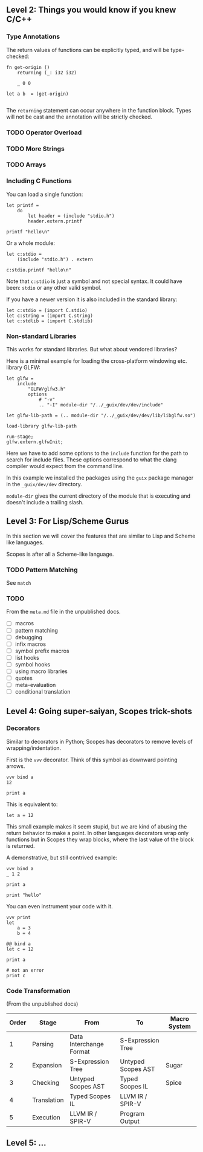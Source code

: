 ** Level 2: Things you would know if you knew C/C++

*** Type Annotations

The return values of functions can be explicitly typed, and will be
type-checked:

#+begin_src scopes :tangle _bin/functions_returns.sc
  fn get-origin ()
      returning (_: i32 i32)

      _ 0 0

  let a b  = (get-origin)

#+end_src

#+RESULTS:

The ~returning~ statement can occur anywhere in the function
block. Types will not be cast and the annotation will be strictly
checked.

*** TODO Operator Overload
*** TODO More Strings

*** TODO Arrays


*** Including C Functions

You can load a single function:

#+begin_src scopes :tangle _bin/externc1.sc
  let printf =
      do
          let header = (include "stdio.h")
          header.extern.printf

  printf "hello\n"
#+end_src


Or a whole module:

#+begin_src scopes :tangle _bin/externc2.sc
  let c:stdio =
      (include "stdio.h") . extern

  c:stdio.printf "hello\n"
#+end_src

Note that ~c:stdio~ is just a symbol and not special syntax. It could
have been: ~stdio~ or any other valid symbol.


If you have a newer version it is also included in the standard
library:

#+begin_src scopes :tangle _bin/externc2.sc
  let c:stdio = (import C.stdio)
  let c:string = (import C.string)
  let c:stdlib = (import C.stdlib)
#+end_src


*** Non-standard Libraries

This works for standard libraries. But what about vendored libraries?

Here is a minimal example for loading the cross-platform windowing
etc. library GLFW:

#+begin_src scopes :tangle _bin/externc_glfw.sc
  let glfw =
      include
          "GLFW/glfw3.h"
          options
              # "-v"
              .. "-I" module-dir "/../_guix/dev/dev/include"

  let glfw-lib-path = (.. module-dir "/../_guix/dev/dev/lib/libglfw.so")

  load-library glfw-lib-path

  run-stage;
  glfw.extern.glfwInit;
#+end_src

Here we have to add some options to the ~include~ function for the
path to search for include files. These options correspond to what the
clang compiler would expect from the command line.

In this example we installed the packages using the ~guix~ package
manager in the ~_guix/dev/dev~ directory.

 ~module-dir~ gives the current directory of the module that is
 executing and doesn't include a trailing slash.




** Level 3: For Lisp/Scheme Gurus

In this section we will cover the features that are similar to Lisp
and Scheme like languages.

Scopes is after all a Scheme-like language.

*** TODO Pattern Matching

See ~match~


*** TODO

From the ~meta.md~ file in the unpublished docs.

- [ ] macros
- [ ] pattern matching
- [ ] debugging
- [ ] infix macros
- [ ] symbol prefix macros
- [ ] list hooks
- [ ] symbol hooks
- [ ] using macro libraries
- [ ] quotes
- [ ] meta-evaluation
- [ ] conditional translation

** Level 4: Going super-saiyan, Scopes trick-shots

*** Decorators


Similar to decorators in Python; Scopes has decorators to remove
levels of wrapping/indentation.

First is the ~vvv~ decorator. Think of this symbol as downward
pointing arrows.

#+begin_src scopes :tangle _bin/level_4__vvv.sc
  vvv bind a
  12

  print a
#+end_src


This is equivalent to:

#+begin_src scopes :tangle _bin/level_4__vvv.sc
  let a = 12
#+end_src

This small example makes it seem stupid, but we are kind of abusing
the return behavior to make a point. In other languages decorators
wrap only functions but in Scopes they wrap blocks, where the last
value of the block is returned.

A demonstrative, but still contrived example:

#+begin_src scopes :tangle _bin/level_4__vvv.sc
  vvv bind a
  _ 1 2

  print a
#+end_src

#+RESULTS:
: 1

#+begin_src scopes
print "hello"
#+end_src

#+RESULTS:
: hello


You can even instrument your code with it.

#+begin_src scopes
  vvv print
  let
      a = 3
      b = 4
#+end_src

#+RESULTS:
: 3 4

#+begin_src scopes :tangle _bin/level_4__decorator.sc
  @@ bind a
  let c = 12

  print a

  # not an error
  print c
#+end_src

*** Code Transformation

(From the unpublished docs)

| Order | Stage       | From                    | To                 | Macro System |
|-------+-------------+-------------------------+--------------------+--------------|
|     1 | Parsing     | Data Interchange Format | S-Expression Tree  |              |
|     2 | Expansion   | S-Expression Tree       | Untyped Scopes AST | Sugar        |
|     3 | Checking    | Untyped Scopes AST      | Typed Scopes IL    | Spice        |
|     4 | Translation | Typed Scopes IL         | LLVM IR / SPIR-V   |              |
|     5 | Execution   | LLVM IR / SPIR-V        | Program Output     |              |


** Level 5: ...

